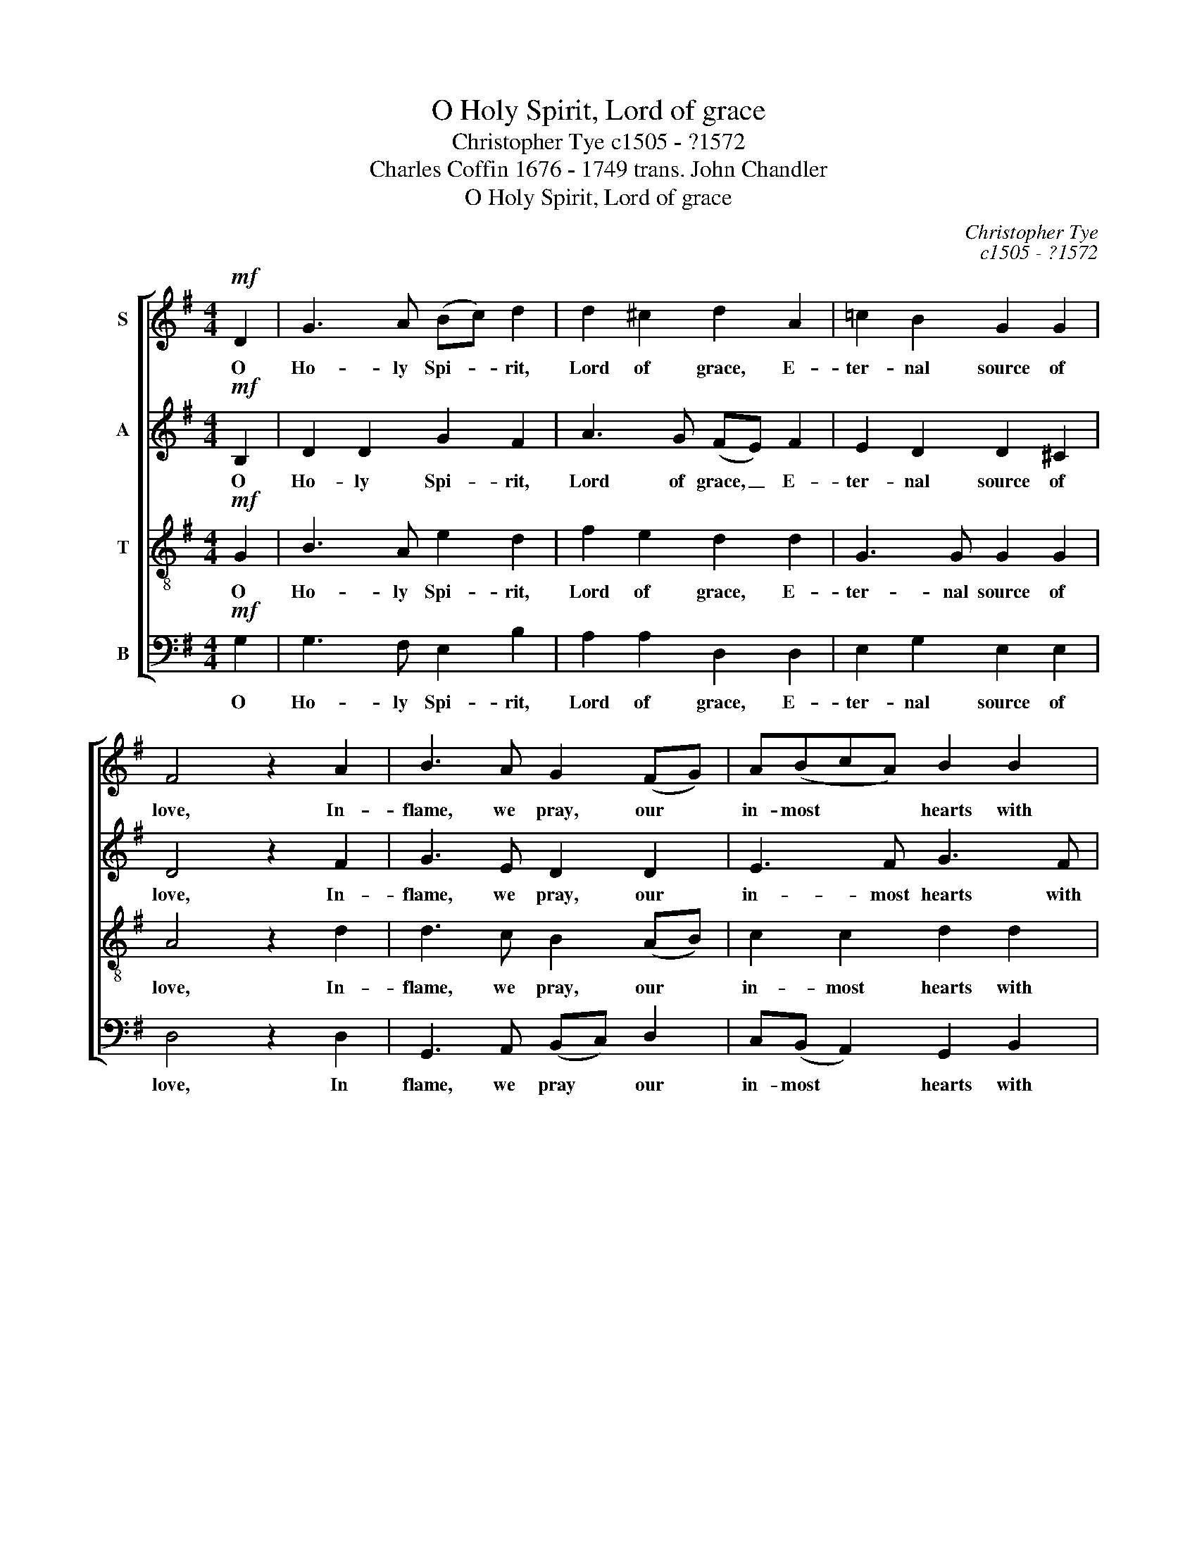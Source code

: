 X:1
T:O Holy Spirit, Lord of grace
T:Christopher Tye c1505 - ?1572
T:Charles Coffin 1676 - 1749 trans. John Chandler
T:O Holy Spirit, Lord of grace
C:Christopher Tye
C:c1505 - ?1572
Z:Charles Coffin
Z:1676 - 1749
Z:trans. John Chandler
%%score [ 1 2 3 4 ]
L:1/8
M:4/4
K:G
V:1 treble nm="S"
V:2 treble nm="A"
V:3 treble-8 transpose=-12 nm="T"
V:4 bass nm="B"
V:1
!mf! D2 | G3 A (Bc) d2 | d2 ^c2 d2 A2 | =c2 B2 G2 G2 | F4 z2 A2 | B3 A G2 (FG) | A(BcA) B2 B2 | %7
w: O|Ho- ly Spi- * rit,|Lord of grace, E-|ter- nal source of|love, In-|flame, we pray, our *|in- most * * hearts with|
 AG G4 F2 | G4 z2 B2 |"^cresc." A(GAB) c2 c2 | B(ABc) (de) f2 | e2 d2 d2 ^c2 | d4!f! z2 d2 | %13
w: fire from heav'n a-|bove. As|thou dost * * join with|ho- liest * * bonds * The|Fa- ther and the|Son, So|
 d2 d2 B4 | z2 B2 e3 d | ^c2 B2 cdee | A4 z2 d2 | d2 =c2 d3 c | B8 |] %19
w: fill us all|with mu- tual|love and knit our hearts in|one, and|knit our hearts in|one.|
V:2
!mf! B,2 | D2 D2 G2 F2 | A3 G (FE) F2 | E2 D2 D2 ^C2 | D4 z2 F2 | G3 E D2 D2 | E3 F G3 F | %7
w: O|Ho- ly Spi- rit,|Lord of grace, _ E-|ter- nal source of|love, In-|flame, we pray, our|in- most hearts with|
 E(DCB,) D3 C | B,4 z2"^cresc." G2 | F2 F2 E(DEF) | G2 G2 F2 A2 | A2 A2 G2 A2 | F8 | z4!f! z2 G2 | %14
w: fire from * * heav'n a-|bove. As|thou dost join with * *|ho- liest bonds The|Fa- ther and the|Son,|So|
 G2 G2 E4 | z2 E2 A3 G | F2 E2 FGAA | D2 G2 G2 F2 | G8 |] %19
w: fill us all|with mu- yual|love and knit our hearts in|one, our hearts in|one.|
V:3
!mf! G2 | B3 A e2 d2 | f2 e2 d2 d2 | G3 G G2 G2 | A4 z2 d2 | d3 c B2 (AB) | c2 c2 d2 d2 | %7
w: O|Ho- ly Spi- rit,|Lord of grace, E-|ter- nal source of|love, In-|flame, we pray, our *|in- most hearts with|
 c(BAG) A2 A2 | G4 z2"^cresc." d2 | d2 d2 c2 A2 | G3 G A3 B | ^c2 d2 e2 e2 | d2!f! d2 d2 d2 | %13
w: fire from * * heav'n a-|bove. As|thou dost join with|ho- liest bonds The|Fa- ther and the|Son, So fill us|
 B4 z2 B2 | e3 d c2 B2 | ^cdee ABcB | d2 ^c2 d2 A2 | B2 (GA) B(c A2) | G8 |] %19
w: all with|mu- tual love and|knit our hearts in one, and knit our|hearts in one, and|knit our * hearts in *|one.|
V:4
!mf! G,2 | G,3 F, E,2 B,2 | A,2 A,2 D,2 D,2 | E,2 G,2 E,2 E,2 | D,4 z2 D,2 | G,,3 A,, (B,,C,) D,2 | %6
w: O|Ho- ly Spi- rit,|Lord of grace, E-|ter- nal source of|love, In|flame, we pray * our|
 C,(B,, A,,2) G,,2 B,,2 | C,2 E,2 D,2 D,2 | G,,4 z2"^cresc." G,,2 | D,2 D,2 A,,(B,,C,D,) | %10
w: in- most * hearts with|fire from heav'n a-|bove. As|thou dost join with * *|
 E,2 E,2 D,2 D,2 | A,2 F,2 E,2 A,2 | D,8 |!f! z2 G,2 G,2 G,2 | E,4 z2 E,2 | A,3 G, F,2 E,2 | %16
w: ho- liest bonds The|Fa- ther and the|Son,|So fill us|all with|mu- tual love and|
 F,G,A,A, D,2 F,2 | G,2 E,2 D,2 D,2 | G,,8 |] %19
w: knit our hearts in one, and|knit our hearts in|one.|

